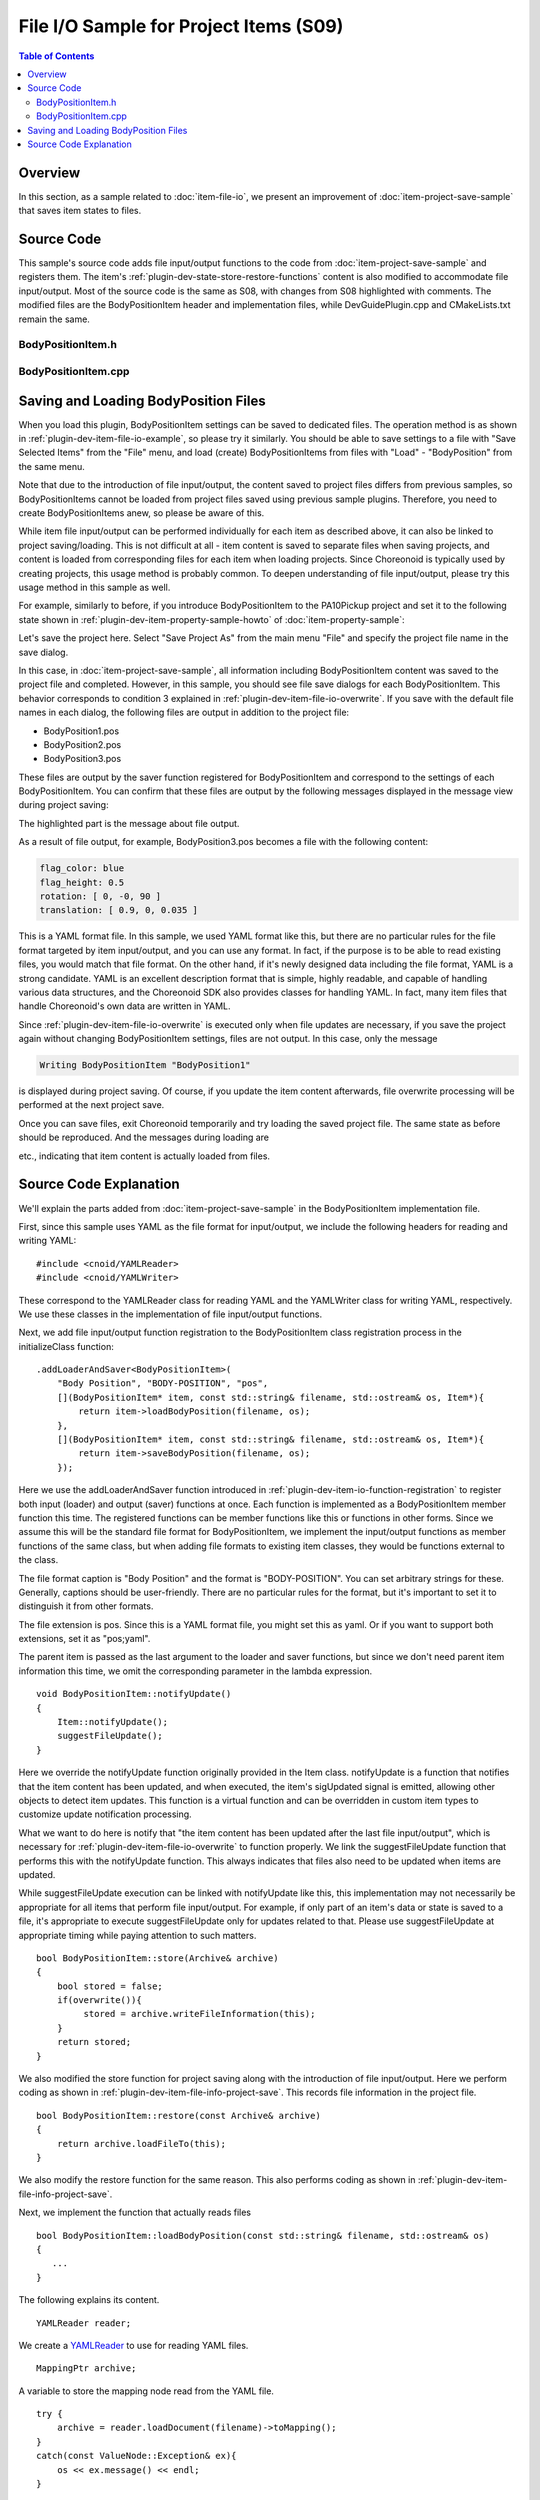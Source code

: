 ==================================================
File I/O Sample for Project Items (S09)
==================================================

.. contents:: Table of Contents
   :local:

Overview
--------

In this section, as a sample related to :doc:`item-file-io`, we present an improvement of :doc:`item-project-save-sample` that saves item states to files.

Source Code
-----------

.. highlight:: cpp

This sample's source code adds file input/output functions to the code from :doc:`item-project-save-sample` and registers them. The item's :ref:`plugin-dev-state-store-restore-functions` content is also modified to accommodate file input/output. Most of the source code is the same as S08, with changes from S08 highlighted with comments. The modified files are the BodyPositionItem header and implementation files, while DevGuidePlugin.cpp and CMakeLists.txt remain the same.

BodyPositionItem.h
~~~~~~~~~~~~~~~~~~

.. code-block:: cpp
 :emphasize-lines: 29,30,44,45,46

 #ifndef DEVGUIDE_PLUGIN_BODY_POSITION_ITEM_H
 #define DEVGUIDE_PLUGIN_BODY_POSITION_ITEM_H

 #include <cnoid/Item>
 #include <cnoid/RenderableItem>
 #include <cnoid/BodyItem>
 #include <cnoid/SceneGraph>
 #include <cnoid/SceneDrawables>
 #include <cnoid/Selection>

 class BodyPositionItem : public cnoid::Item, public cnoid::RenderableItem
 {
 public:
     static void initializeClass(cnoid::ExtensionManager* ext);

     BodyPositionItem();
     BodyPositionItem(const BodyPositionItem& org);
     void storeBodyPosition();
     void restoreBodyPosition();
     virtual cnoid::SgNode* getScene() override;
     void setPosition(const cnoid::Isometry3& T);
     const cnoid::Isometry3& position() const { return position_; }
     bool setFlagHeight(double height);
     double flagHeight() const { return flagHeight_; }
     enum ColorId { Red, Green, Blue };
     bool setFlagColor(int colorId);
     double flagColor() const { return flagColorSelection.which(); }

     // Added
     virtual void notifyUpdate() override;

 protected:
     virtual Item* doDuplicate() const override;
     virtual void onTreePathChanged() override;
     virtual void doPutProperties(cnoid::PutPropertyFunction& putProperty) override;
     virtual bool store(cnoid::Archive& archive) override;
     virtual bool restore(const cnoid::Archive& archive) override;

 private:
     void createFlag();
     void updateFlagPosition();
     void updateFlagMaterial();

     // Added the following two functions
     bool loadBodyPosition(const std::string& filename, std::ostream& os);
     bool saveBodyPosition(const std::string& filename, std::ostream& os);

     cnoid::BodyItem* bodyItem;
     cnoid::Isometry3 position_;
     cnoid::SgPosTransformPtr flag;
     double flagHeight_;
     cnoid::Selection flagColorSelection;
     cnoid::SgMaterialPtr flagMaterial;
 };

 typedef cnoid::ref_ptr<BodyPositionItem> BodyPositionItemPtr;

 #endif // DEVGUIDE_PLUGIN_BODY_POSITION_ITEM_H

 }

BodyPositionItem.cpp
~~~~~~~~~~~~~~~~~~~~

.. code-block:: cpp
 :emphasize-lines: 9,10,11,25,26,27,28,29,30,31,32,33,239,240,241,242,243,244,245,246,247,248,249,250,252,253,254,255,256,257,258,259,260,261,262,263,264,265,266,267,268,269,270,271,272,273,274,275,276,277,278,279,280,281,282,283,284,285,286,287,288,289,290,291,292,293,294,295,296,297,298,299,300,301,302,303,304,305

 #include "BodyPositionItem.h"
 #include <cnoid/ItemManager>
 #include <cnoid/MeshGenerator>
 #include <cnoid/EigenUtil>
 #include <cnoid/PutPropertyFunction>
 #include <cnoid/Archive>
 #include <cnoid/EigenArchive>

 // Added the following two headers
 #include <cnoid/YAMLReader>
 #include <cnoid/YAMLWriter>

 #include <fmt/format.h>

 using namespace std;
 using namespace fmt;
 using namespace cnoid;

 void BodyPositionItem::initializeClass(ExtensionManager* ext)
 {
     ext->itemManager()
	 .registerClass<BodyPositionItem>("BodyPositionItem")
	 .addCreationPanel<BodyPositionItem>()

	 // Added the following     
	 .addLoaderAndSaver<BodyPositionItem>(
	     "Body Position", "BODY-POSITION", "pos",
	     [](BodyPositionItem* item, const std::string& filename, std::ostream& os, Item*){
		 return item->loadBodyPosition(filename, os);
	     },
	     [](BodyPositionItem* item, const std::string& filename, std::ostream& os, Item*){
		 return item->saveBodyPosition(filename, os);
	     });
 }

 BodyPositionItem::BodyPositionItem()
 {
     bodyItem = nullptr;
     position_.setIdentity();
     flagColorSelection.setSymbol(Red, "red");
     flagColorSelection.setSymbol(Green, "green");
     flagColorSelection.setSymbol(Blue, "blue");
     flagColorSelection.select(Red);
     flagHeight_ = 1.8;
 }

 BodyPositionItem::BodyPositionItem(const BodyPositionItem& org)
     : Item(org)
 {
     bodyItem = nullptr;
     position_ = org.position_;
     flagHeight_ = org.flagHeight_;
     flagColorSelection = org.flagColorSelection;
 }

 Item* BodyPositionItem::doDuplicate() const
 {
     return new BodyPositionItem(*this);
 }

 void BodyPositionItem::onTreePathChanged()
 {
     auto newBodyItem = findOwnerItem<BodyItem>();
     if(newBodyItem && newBodyItem != bodyItem){
	 bodyItem = newBodyItem;
	 mvout()
	     << format("BodyPositionItem \"{0}\" has been attached to {1}.",
		       name(), bodyItem->name())
	     << endl;
     }
 }

 void BodyPositionItem::storeBodyPosition()
 {
     if(bodyItem){
	 position_ = bodyItem->body()->rootLink()->position();
	 updateFlagPosition();
	 mvout()
	     << format("The current position of {0} has been stored to {1}.",
		       bodyItem->name(), name())
	     << endl;
     }
 }

 void BodyPositionItem::restoreBodyPosition()
 {
     if(bodyItem){
	 bodyItem->body()->rootLink()->position() = position_;
	 bodyItem->notifyKinematicStateChange(true);
	 mvout()
	     << format("The position of {0} has been restored from {1}.",
		       bodyItem->name(), name())
	     << endl;
     }
 }

 SgNode* BodyPositionItem::getScene()
 {
     if(!flag){
	 createFlag();
     }
     return flag;
 }

 void BodyPositionItem::createFlag()
 {
     if(!flag){
	 flag = new SgPosTransform;
	 updateFlagPosition();
	 flagMaterial = new SgMaterial;
	 updateFlagMaterial();
     } else {
	 flag->clearChildren();
     }

     MeshGenerator meshGenerator;

     auto pole = new SgShape;
     pole->setMesh(meshGenerator.generateCylinder(0.01, flagHeight_));
     pole->getOrCreateMaterial()->setDiffuseColor(Vector3f(0.7f, 0.7f, 0.7f));
     auto polePos = new SgPosTransform;
     polePos->setRotation(AngleAxis(radian(90.0), Vector3::UnitX()));
     polePos->setTranslation(Vector3(0.0, 0.0, flagHeight_ / 2.0));
     polePos->addChild(pole);
     flag->addChild(polePos);

     auto ornament = new SgShape;
     ornament->setMesh(meshGenerator.generateSphere(0.02));
     ornament->getOrCreateMaterial()->setDiffuseColor(Vector3f(1.0f, 1.0f, 0.0f));
     auto ornamentPos = new SgPosTransform;
     ornamentPos->setTranslation(Vector3(0.0, 0.0, flagHeight_ + 0.01));
     ornamentPos->addChild(ornament);
     flag->addChild(ornamentPos);

     auto banner = new SgShape;
     banner->setMesh(meshGenerator.generateBox(Vector3(0.002, 0.3, 0.2)));
     banner->setMaterial(flagMaterial);
     auto bannerPos = new SgPosTransform;
     bannerPos->setTranslation(Vector3(0.0, 0.16, flagHeight_ - 0.1));
     bannerPos->addChild(banner);
     flag->addChild(bannerPos);
 }

 void BodyPositionItem::updateFlagPosition()
 {
     if(flag){
	 auto p = position_.translation();
	 flag->setTranslation(Vector3(p.x(), p.y(), 0.0));
	 auto rpy = rpyFromRot(position_.linear());
	 flag->setRotation(AngleAxis(rpy.z(), Vector3::UnitZ()));
	 flag->notifyUpdate();
     }
 }

 void BodyPositionItem::updateFlagMaterial()
 {
     if(flagMaterial){
	 switch(flagColorSelection.which()){
	 case Red:
	     flagMaterial->setDiffuseColor(Vector3f(1.0f, 0.0f, 0.0f));
	     break;
	 case Green:
	     flagMaterial->setDiffuseColor(Vector3f(0.0f, 1.0f, 0.0f));
	     break;
	 case Blue:
	     flagMaterial->setDiffuseColor(Vector3f(0.0f, 0.0f, 1.0f));
	     break;
	 default:
	     break;
	 }
	 flagMaterial->notifyUpdate();
     }
 }        

 void BodyPositionItem::setPosition(const Isometry3& T)
 {
     position_ = T;
     updateFlagPosition();
     notifyUpdate();
 }

 bool BodyPositionItem::setFlagHeight(double height)
 {
     if(height <= 0.0){
	 return false;
     }
     flagHeight_ = height;
     if(flag){
	 createFlag();
	 flag->notifyUpdate();
     }
     notifyUpdate();
     return true;
 }

 bool BodyPositionItem::setFlagColor(int colorId)
 {
     if(!flagColorSelection.select(colorId)){
	 return false;
     }
     updateFlagMaterial();
     notifyUpdate();
     return true;
 }

 void BodyPositionItem::doPutProperties(PutPropertyFunction& putProperty)
 {
     auto p = position_.translation();
     putProperty("Translation", format("{0:.3g} {1:.3g} {2:.3g}", p.x(), p.y(), p.z()),
		 [this](const string& text){
		     Vector3 p;
		     if(toVector3(text, p)){
			 position_.translation() = p;
			 setPosition(position_);
			 return true;
		     }
		     return false;
		 });

     auto r = degree(rpyFromRot(position_.linear()));
     putProperty("Rotation", format("{0:.0f} {1:.0f} {2:.0f}", r.x(), r.y(), r.z()),
		 [this](const string& text){
		     Vector3 rpy;
		     if(toVector3(text, rpy)){
			 position_.linear() = rotFromRpy(radian(rpy));
			 setPosition(position_);
			 return true;
		     }
		     return false;
		 });

     putProperty.min(0.1)("Flag height", flagHeight_,
		 [this](double height){ return setFlagHeight(height); });

     putProperty("Flag color", flagColorSelection,
		 [this](int which){ return setFlagColor(which); });
 }

 // Added the following function
 void BodyPositionItem::notifyUpdate()
 {
     Item::notifyUpdate();
     suggestFileUpdate();
 }

 // Modified the following function
 bool BodyPositionItem::store(Archive& archive)
 {
     bool stored = false;
     if(overwrite()){
	  stored = archive.writeFileInformation(this);
     }
     return stored;
 }

 // Modified the following function
 bool BodyPositionItem::restore(const Archive& archive)
 {
     return archive.loadFileTo(this);
 }

 // Added the following function
 bool BodyPositionItem::loadBodyPosition(const std::string& filename, std::ostream& os)
 {
     YAMLReader reader;
     MappingPtr archive;
     try {
	 archive = reader.loadDocument(filename)->toMapping();
     }
     catch(const ValueNode::Exception& ex){
	 os << ex.message() << endl;
     }
     Vector3 v;
     if(read(archive, "translation", v)){
	 position_.translation() = v;
     }
     if(read(archive, "rotation", v)){
	 position_.linear() = rotFromRpy(radian(v));
     }
     archive->read("flag_height", flagHeight_);
     string color;
     if(archive->read("flag_color", color)){
	 flagColorSelection.select(color);
     }
     return true;
 }

 // Added the following function
 bool BodyPositionItem::saveBodyPosition(const std::string& filename, std::ostream& os)
 {
     YAMLWriter writer;
     if(!writer.openFile(filename)){
	 os << format("Failed to open \"{0}\".", filename) << endl;
	 return false;
     }

     MappingPtr archive = new Mapping;
     write(archive, "translation", Vector3(position_.translation()));
     write(archive, "rotation", degree(rpyFromRot(position_.linear())));
     archive->write("flag_height", flagHeight_);
     archive->write("flag_color", flagColorSelection.selectedSymbol());
     writer.putNode(archive);

     return true;
 }

Saving and Loading BodyPosition Files
-------------------------------------

When you load this plugin, BodyPositionItem settings can be saved to dedicated files.
The operation method is as shown in :ref:`plugin-dev-item-file-io-example`, so please try it similarly.
You should be able to save settings to a file with "Save Selected Items" from the "File" menu, and load (create) BodyPositionItems from files with "Load" - "BodyPosition" from the same menu.

Note that due to the introduction of file input/output, the content saved to project files differs from previous samples, so BodyPositionItems cannot be loaded from project files saved using previous sample plugins.
Therefore, you need to create BodyPositionItems anew, so please be aware of this.

While item file input/output can be performed individually for each item as described above, it can also be linked to project saving/loading. This is not difficult at all - item content is saved to separate files when saving projects, and content is loaded from corresponding files for each item when loading projects.
Since Choreonoid is typically used by creating projects, this usage method is probably common.
To deepen understanding of file input/output, please try this usage method in this sample as well.

For example, similarly to before, if you introduce BodyPositionItem to the PA10Pickup project and set it to the following state shown in :ref:`plugin-dev-item-property-sample-howto` of :doc:`item-property-sample`:

.. image:: images/flags-example.png
    :scale: 50%

Let's save the project here. Select "Save Project As" from the main menu "File" and specify the project file name in the save dialog.

In this case, in :doc:`item-project-save-sample`, all information including BodyPositionItem content was saved to the project file and completed. However, in this sample, you should see file save dialogs for each BodyPositionItem. This behavior corresponds to condition 3 explained in :ref:`plugin-dev-item-file-io-overwrite`. If you save with the default file names in each dialog, the following files are output in addition to the project file:

* BodyPosition1.pos
* BodyPosition2.pos
* BodyPosition3.pos

These files are output by the saver function registered for BodyPositionItem and correspond to the settings of each BodyPositionItem. You can confirm that these files are output by the following messages displayed in the message view during project saving:

.. code-block:: text
 :emphasize-lines: 2,3

 Writing BodyPositionItem "BodyPosition1"
 Saving Body Position "BodyPosition1" to "/home/nakaoka/choreonoid/BodyPosition1.pos"
  -> Completed!

The highlighted part is the message about file output.

As a result of file output, for example, BodyPosition3.pos becomes a file with the following content:

.. code-block:: yaml

 flag_color: blue
 flag_height: 0.5
 rotation: [ 0, -0, 90 ]
 translation: [ 0.9, 0, 0.035 ]

This is a YAML format file. In this sample, we used YAML format like this, but there are no particular rules for the file format targeted by item input/output, and you can use any format. In fact, if the purpose is to be able to read existing files, you would match that file format. On the other hand, if it's newly designed data including the file format, YAML is a strong candidate. YAML is an excellent description format that is simple, highly readable, and capable of handling various data structures, and the Choreonoid SDK also provides classes for handling YAML. In fact, many item files that handle Choreonoid's own data are written in YAML.

Since :ref:`plugin-dev-item-file-io-overwrite` is executed only when file updates are necessary, if you save the project again without changing BodyPositionItem settings, files are not output. In this case, only the message

.. code-block:: text

 Writing BodyPositionItem "BodyPosition1"

is displayed during project saving. Of course, if you update the item content afterwards, file overwrite processing will be performed at the next project save.

Once you can save files, exit Choreonoid temporarily and try loading the saved project file.
The same state as before should be reproduced.
And the messages during loading are

.. code-block:: text
 :emphasize-lines: 2,3

 Reading BodyPositionItem "BodyPosition1"
 Loading Body Position "/home/nakaoka/choreonoid/BodyPosition1.pos"
  -> Completed!

etc., indicating that item content is actually loaded from files.

Source Code Explanation
-----------------------

We'll explain the parts added from :doc:`item-project-save-sample` in the BodyPositionItem implementation file.

First, since this sample uses YAML as the file format for input/output, we include the following headers for reading and writing YAML: ::

 #include <cnoid/YAMLReader>
 #include <cnoid/YAMLWriter>

These correspond to the YAMLReader class for reading YAML and the YAMLWriter class for writing YAML, respectively.
We use these classes in the implementation of file input/output functions.

Next, we add file input/output function registration to the BodyPositionItem class registration process in the initializeClass function: ::

 .addLoaderAndSaver<BodyPositionItem>(
     "Body Position", "BODY-POSITION", "pos",
     [](BodyPositionItem* item, const std::string& filename, std::ostream& os, Item*){
	 return item->loadBodyPosition(filename, os);
     },
     [](BodyPositionItem* item, const std::string& filename, std::ostream& os, Item*){
	 return item->saveBodyPosition(filename, os);
     });

Here we use the addLoaderAndSaver function introduced in :ref:`plugin-dev-item-io-function-registration` to register both input (loader) and output (saver) functions at once. Each function is implemented as a BodyPositionItem member function this time. The registered functions can be member functions like this or functions in other forms.
Since we assume this will be the standard file format for BodyPositionItem, we implement the input/output functions as member functions of the same class, but when adding file formats to existing item classes, they would be functions external to the class.

The file format caption is "Body Position" and the format is "BODY-POSITION".
You can set arbitrary strings for these.
Generally, captions should be user-friendly.
There are no particular rules for the format, but it's important to set it to distinguish it from other formats.

The file extension is pos. Since this is a YAML format file, you might set this as yaml. Or if you want to support both extensions, set it as "pos;yaml".

The parent item is passed as the last argument to the loader and saver functions, but since we don't need parent item information this time, we omit the corresponding parameter in the lambda expression. ::

 void BodyPositionItem::notifyUpdate()
 {
     Item::notifyUpdate();
     suggestFileUpdate();
 }

Here we override the notifyUpdate function originally provided in the Item class.
notifyUpdate is a function that notifies that the item content has been updated, and when executed, the item's sigUpdated signal is emitted, allowing other objects to detect item updates.
This function is a virtual function and can be overridden in custom item types to customize update notification processing.

What we want to do here is notify that "the item content has been updated after the last file input/output", which is necessary for :ref:`plugin-dev-item-file-io-overwrite` to function properly. We link the suggestFileUpdate function that performs this with the notifyUpdate function. This always indicates that files also need to be updated when items are updated.

While suggestFileUpdate execution can be linked with notifyUpdate like this, this implementation may not necessarily be appropriate for all items that perform file input/output. For example, if only part of an item's data or state is saved to a file, it's appropriate to execute suggestFileUpdate only for updates related to that. Please use suggestFileUpdate at appropriate timing while paying attention to such matters. ::

 bool BodyPositionItem::store(Archive& archive)
 {
     bool stored = false;
     if(overwrite()){
          stored = archive.writeFileInformation(this);
     }
     return stored;
 }

We also modified the store function for project saving along with the introduction of file input/output.
Here we perform coding as shown in :ref:`plugin-dev-item-file-info-project-save`.
This records file information in the project file. ::

 bool BodyPositionItem::restore(const Archive& archive)
 {
     return archive.loadFileTo(this);
 }

We also modify the restore function for the same reason. This also performs coding as shown in :ref:`plugin-dev-item-file-info-project-save`.

Next, we implement the function that actually reads files ::

 bool BodyPositionItem::loadBodyPosition(const std::string& filename, std::ostream& os)
 {
    ...
 }

The following explains its content. ::

 YAMLReader reader;

We create a `YAMLReader <https://choreonoid.org/en/documents/reference/latest/classcnoid_1_1YAMLReader.html>`_ to use for reading YAML files. ::

 MappingPtr archive;

A variable to store the mapping node read from the YAML file. ::

 try {
     archive = reader.loadDocument(filename)->toMapping();
 }
 catch(const ValueNode::Exception& ex){
     os << ex.message() << endl;
 }

We read the file.
By giving the filename to YAMLReader's loadDocument function, if reading succeeds, a ValueNode pointer corresponding to the top-level node is returned.
Here, assuming the top level is a mapping, we convert the ValueNode pointer to a mapping pointer and store it in the archive variable.
If there's an error during this reading process, YAMLReader throws a ValueNode::Exception type exception.
We catch this exception and output error messages when errors occur.
The std::ostream object available as an argument to the reading function can be used to output messages related to reading like this. ::

 Vector3 v;
 if(read(archive, "translation", v)){
     position_.translation() = v;
 }
 if(read(archive, "rotation", v)){
     position_.linear() = rotFromRpy(radian(v));
 }
 archive->read("flag_height", flagHeight_);
 string color;
 if(archive->read("flag_color", color)){
     flagColorSelection.select(color);
 }

This part is the same as the restore function implementation in :doc:`item-project-save-sample`. In the previous sample, the target was the project file, but in this sample it just changed to a dedicated file.

Finally, we implement the function that actually writes to files ::

 bool BodyPositionItem::saveBodyPosition(const std::string& filename, std::ostream& os)
 {
     ...
 }

The following explains its content. ::

 YAMLWriter writer;

We use the `YAMLWriter class <https://choreonoid.org/en/documents/reference/latest/classcnoid_1_1YAMLWriter.html>`_ for writing YAML. ::

 if(!writer.openFile(filename)){
     os << format("Failed to open \"{0}\".", filename) << endl;
     return false;
 }

We open the file for writing. If it fails, we output a message to that effect and exit. ::
     
 MappingPtr archive = new Mapping;

Here we temporarily construct :ref:`YAML type structured data <plugin-dev-yaml-structured-data-classes>` for writing.
We create a Mapping that becomes the top node. ::

 write(archive, "translation", Vector3(position_.translation()));
 write(archive, "rotation", degree(rpyFromRot(position_.linear())));
 archive->write("flag_height", flagHeight_);
 archive->write("flag_color", flagColorSelection.selectedSymbol());

This part is the same as the store function implementation in :doc:`item-project-save-sample`. This also just changed from the project file to a dedicated file. ::

 writer.putNode(archive);

We output the constructed data to the file using the writer.

Finally, returning true from the function indicates successful processing.
This completes the file saving.